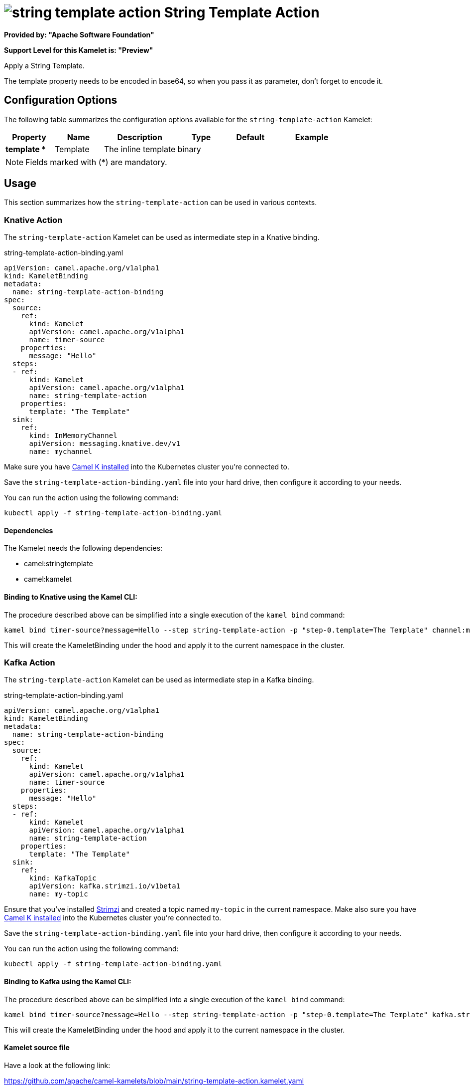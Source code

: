 // THIS FILE IS AUTOMATICALLY GENERATED: DO NOT EDIT
= image:kamelets/string-template-action.svg[] String Template Action

*Provided by: "Apache Software Foundation"*

*Support Level for this Kamelet is: "Preview"*

Apply a String Template.

The template property needs to be encoded in base64, so when you pass it as parameter, don't forget to encode it.

== Configuration Options

The following table summarizes the configuration options available for the `string-template-action` Kamelet:
[width="100%",cols="2,^2,3,^2,^2,^3",options="header"]
|===
| Property| Name| Description| Type| Default| Example
| *template {empty}* *| Template| The inline template| binary| | 
|===

NOTE: Fields marked with ({empty}*) are mandatory.

== Usage

This section summarizes how the `string-template-action` can be used in various contexts.

=== Knative Action

The `string-template-action` Kamelet can be used as intermediate step in a Knative binding.

.string-template-action-binding.yaml
[source,yaml]
----
apiVersion: camel.apache.org/v1alpha1
kind: KameletBinding
metadata:
  name: string-template-action-binding
spec:
  source:
    ref:
      kind: Kamelet
      apiVersion: camel.apache.org/v1alpha1
      name: timer-source
    properties:
      message: "Hello"
  steps:
  - ref:
      kind: Kamelet
      apiVersion: camel.apache.org/v1alpha1
      name: string-template-action
    properties:
      template: "The Template"
  sink:
    ref:
      kind: InMemoryChannel
      apiVersion: messaging.knative.dev/v1
      name: mychannel

----
Make sure you have xref:latest@camel-k::installation/installation.adoc[Camel K installed] into the Kubernetes cluster you're connected to.

Save the `string-template-action-binding.yaml` file into your hard drive, then configure it according to your needs.

You can run the action using the following command:

[source,shell]
----
kubectl apply -f string-template-action-binding.yaml
----

==== *Dependencies*

The Kamelet needs the following dependencies:

- camel:stringtemplate
- camel:kamelet 

==== *Binding to Knative using the Kamel CLI:*

The procedure described above can be simplified into a single execution of the `kamel bind` command:

[source,shell]
----
kamel bind timer-source?message=Hello --step string-template-action -p "step-0.template=The Template" channel:mychannel
----

This will create the KameletBinding under the hood and apply it to the current namespace in the cluster.

=== Kafka Action

The `string-template-action` Kamelet can be used as intermediate step in a Kafka binding.

.string-template-action-binding.yaml
[source,yaml]
----
apiVersion: camel.apache.org/v1alpha1
kind: KameletBinding
metadata:
  name: string-template-action-binding
spec:
  source:
    ref:
      kind: Kamelet
      apiVersion: camel.apache.org/v1alpha1
      name: timer-source
    properties:
      message: "Hello"
  steps:
  - ref:
      kind: Kamelet
      apiVersion: camel.apache.org/v1alpha1
      name: string-template-action
    properties:
      template: "The Template"
  sink:
    ref:
      kind: KafkaTopic
      apiVersion: kafka.strimzi.io/v1beta1
      name: my-topic

----

Ensure that you've installed https://strimzi.io/[Strimzi] and created a topic named `my-topic` in the current namespace.
Make also sure you have xref:latest@camel-k::installation/installation.adoc[Camel K installed] into the Kubernetes cluster you're connected to.

Save the `string-template-action-binding.yaml` file into your hard drive, then configure it according to your needs.

You can run the action using the following command:

[source,shell]
----
kubectl apply -f string-template-action-binding.yaml
----

==== *Binding to Kafka using the Kamel CLI:*

The procedure described above can be simplified into a single execution of the `kamel bind` command:

[source,shell]
----
kamel bind timer-source?message=Hello --step string-template-action -p "step-0.template=The Template" kafka.strimzi.io/v1beta1:KafkaTopic:my-topic
----

This will create the KameletBinding under the hood and apply it to the current namespace in the cluster.

==== Kamelet source file

Have a look at the following link:

https://github.com/apache/camel-kamelets/blob/main/string-template-action.kamelet.yaml

// THIS FILE IS AUTOMATICALLY GENERATED: DO NOT EDIT
